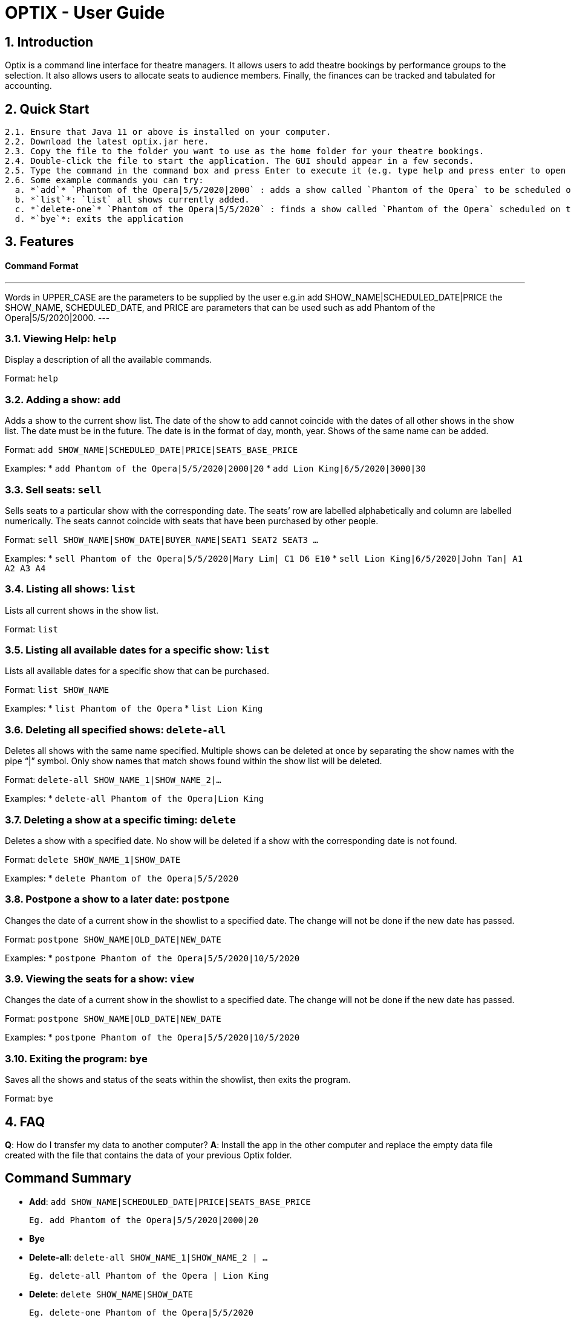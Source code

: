 = OPTIX - User Guide

== 1. Introduction

Optix is a command line interface for theatre managers. It allows users to add theatre bookings by performance groups to the selection. It also allows users to allocate seats to audience members. Finally, the finances can be tracked and tabulated for accounting.

== 2. Quick Start

  2.1. Ensure that Java 11 or above is installed on your computer.
  2.2. Download the latest optix.jar here.
  2.3. Copy the file to the folder you want to use as the home folder for your theatre bookings.
  2.4. Double-click the file to start the application. The GUI should appear in a few seconds.
  2.5. Type the command in the command box and press Enter to execute it (e.g. type help and press enter to open the help window.)
  2.6. Some example commands you can try:
    a. *`add`* `Phantom of the Opera|5/5/2020|2000` : adds a show called `Phantom of the Opera` to be scheduled on the `5th of May 2020`, with a payment of `$2000` for the booking.
    b. *`list`*: `list` all shows currently added.
    c. *`delete-one`* `Phantom of the Opera|5/5/2020` : finds a show called `Phantom of the Opera` scheduled on the `5th of May 2020` within the current list of shows, and deletes it.
    d. *`bye`*: exits the application

== 3. Features

==== Command Format

---
Words in UPPER_CASE are the parameters to be supplied by the user 
e.g.in add SHOW_NAME|SCHEDULED_DATE|PRICE the SHOW_NAME, SCHEDULED_DATE, and PRICE are parameters that can be used such as add Phantom of the Opera|5/5/2020|2000.
---

=== 3.1. Viewing Help: *`help`*

Display a description of all the available commands.

Format: `help`

=== 3.2. Adding a show: *`add`*

Adds a show to the current show list. The date of the show to add cannot coincide with the dates of all other shows in the show list. The date must be in the future. The date is in the format of day, month, year. Shows of the same name can be added.

Format: `add SHOW_NAME|SCHEDULED_DATE|PRICE|SEATS_BASE_PRICE`

Examples:
  * `add Phantom of the Opera|5/5/2020|2000|20`
  * `add Lion King|6/5/2020|3000|30`
  
=== 3.3. Sell seats: *`sell`*

Sells seats to a particular show with the corresponding date. The seats’ row are labelled alphabetically and column are labelled numerically. The seats cannot coincide with seats that have been purchased by other people.

Format: `sell SHOW_NAME|SHOW_DATE|BUYER_NAME|SEAT1 SEAT2 SEAT3 ...`

Examples:
  * `sell Phantom of the Opera|5/5/2020|Mary Lim| C1 D6 E10`
  * `sell Lion King|6/5/2020|John Tan| A1 A2 A3 A4`

=== 3.4. Listing all shows: *`list`*

Lists all current shows in the show list.

Format: `list`

=== 3.5. Listing all available dates for a specific show: *`list`*

Lists all available dates for a specific show that can be purchased.

Format: `list SHOW_NAME`

Examples:
  * `list Phantom of the Opera`
  * `list Lion King`

=== 3.6. Deleting all specified shows: *`delete-all`*

Deletes all shows with the same name specified. Multiple shows can be deleted at once by separating the show names with the pipe “|”  symbol. Only show names that match shows found within the show list will be deleted.

Format: `delete-all SHOW_NAME_1|SHOW_NAME_2|...`

Examples:
  * `delete-all Phantom of the Opera|Lion King`
  
=== 3.7. Deleting a show at a specific timing: *`delete`*

Deletes a show with a specified date. No show will be deleted if a show with the corresponding date is not found.

Format: `delete SHOW_NAME_1|SHOW_DATE`

Examples:
  * `delete Phantom of the Opera|5/5/2020`  
  
=== 3.8. Postpone a show to a later date: *`postpone`*

Changes the date of a current show in the showlist to a specified date. The change will not be done if the new date has passed.

Format: `postpone SHOW_NAME|OLD_DATE|NEW_DATE`

Examples:
  * `postpone Phantom of the Opera|5/5/2020|10/5/2020`   

=== 3.9. Viewing the seats for a show: *`view`*

Changes the date of a current show in the showlist to a specified date. The change will not be done if the new date has passed.

Format: `postpone SHOW_NAME|OLD_DATE|NEW_DATE`

Examples:
  * `postpone Phantom of the Opera|5/5/2020|10/5/2020` 
  
=== 3.10. Exiting the program: *`bye`*

Saves all the shows and status of the seats within the showlist, then exits the program. 

Format: `bye`  

== 4. FAQ

*Q*: How do I transfer my data to another computer?
*A*: Install the app in the other computer and replace the empty data file created with the file that contains the data of your previous Optix folder.

== Command Summary

* *Add*: `add SHOW_NAME|SCHEDULED_DATE|PRICE|SEATS_BASE_PRICE`

  Eg. add Phantom of the Opera|5/5/2020|2000|20

* *Bye*

* *Delete-all*: `delete-all SHOW_NAME_1|SHOW_NAME_2 | ...`

  Eg. delete-all Phantom of the Opera | Lion King

* *Delete*: `delete SHOW_NAME|SHOW_DATE`

  Eg. delete-one Phantom of the Opera|5/5/2020

* *List*: `list`

* *List*: `list SHOW_NAME`

  Eg. list Phantom of the Opera

* *Postpone*: `postpone SHOW_NAME|OLD_DATE|NEW_DATE`

  Eg. postpone Phantom of the Opera|5/5/2020|10/5/2020

* *Sell*: `sell SHOW_NAME|SHOW_DATE|BUYER_NAME|SEAT1 SEAT2 SEAT3 …`

  Eg. sell Phantom of the Opera|5/5/2020|Mary Lim| C1 D6 E10
  
  Alternatively: `sell SHOW_NAME | SHOW_DATE | BUYER_NAME`

  Eg. sell Phantom of the Opera|5/5/2020|Mary Lim

* *View*: `view SHOW_NAME | SHOW_DATE`

  Eg. View Phantom of the Opera | 5/5/2020

* *Help*
